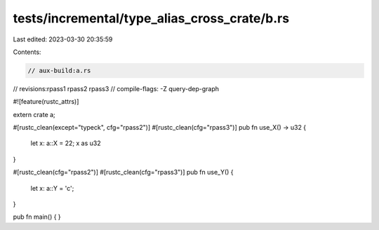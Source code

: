 tests/incremental/type_alias_cross_crate/b.rs
=============================================

Last edited: 2023-03-30 20:35:59

Contents:

.. code-block:: rs

    // aux-build:a.rs
// revisions:rpass1 rpass2 rpass3
// compile-flags: -Z query-dep-graph

#![feature(rustc_attrs)]

extern crate a;

#[rustc_clean(except="typeck", cfg="rpass2")]
#[rustc_clean(cfg="rpass3")]
pub fn use_X() -> u32 {
    let x: a::X = 22;
    x as u32
}

#[rustc_clean(cfg="rpass2")]
#[rustc_clean(cfg="rpass3")]
pub fn use_Y() {
    let x: a::Y = 'c';
}

pub fn main() { }


